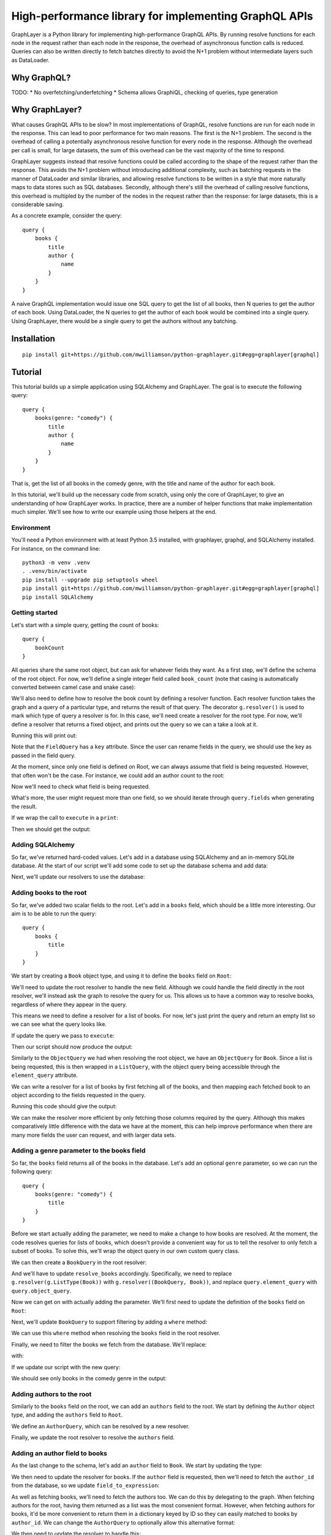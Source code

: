 High-performance library for implementing GraphQL APIs
======================================================

GraphLayer is a Python library for implementing high-performance GraphQL APIs.
By running resolve functions for each node in the request rather than each node in the response,
the overhead of asynchronous function calls is reduced.
Queries can also be written directly to fetch batches directly to avoid the N+1 problem
without intermediate layers such as DataLoader.

Why GraphQL?
------------

TODO:
* No overfetching/underfetching
* Schema allows GraphiQL, checking of queries, type generation

Why GraphLayer?
---------------

What causes GraphQL APIs to be slow?
In most implementations of GraphQL,
resolve functions are run for each node in the response.
This can lead to poor performance for two main reasons.
The first is the N+1 problem.
The second is the overhead of calling a potentially asynchronous resolve function for every node in the response.
Although the overhead per call is small,
for large datasets, the sum of this overhead can be the vast majority of the time to respond.

GraphLayer suggests instead that resolve functions could be called according to the shape of the request rather than the response.
This avoids the N+1 problem without introducing additional complexity,
such as batching requests in the manner of DataLoader and similar libraries,
and allowing resolve functions to be written in a style that more naturally maps to data stores such as SQL databases.
Secondly, although there's still the overhead of calling resolve functions,
this overhead is multipled by the number of the nodes in the request rather than the response:
for large datasets, this is a considerable saving.

As a concrete example, consider the query:

::

    query {
        books {
            title
            author {
                name
            }
        }
    }

A naive GraphQL implementation would issue one SQL query to get the list of all books,
then N queries to get the author of each book.
Using DataLoader, the N queries to get the author of each book would be combined into a single query.
Using GraphLayer, there would be a single query to get the authors without any batching.

Installation
------------

::

    pip install git+https://github.com/mwilliamson/python-graphlayer.git#egg=graphlayer[graphql]

Tutorial
--------

This tutorial builds up a simple application using SQLAlchemy and GraphLayer.
The goal is to execute the following query:

::

    query {
        books(genre: "comedy") {
            title
            author {
                name
            }
        }
    }

That is, get the list of all books in the comedy genre,
with the title and name of the author for each book.

In this tutorial, we'll build up the necessary code from scratch,
using only the core of GraphLayer, to give an understanding of how GraphLayer works.
In practice, there are a number of helper functions that make implementation much simpler.
We'll see how to write our example using those helpers at the end.

Environment
~~~~~~~~~~~

You'll need a Python environment with at least Python 3.5 installed,
with graphlayer, graphql, and SQLAlchemy installed.
For instance, on the command line:

::

    python3 -m venv .venv
    . .venv/bin/activate
    pip install --upgrade pip setuptools wheel
    pip install git+https://github.com/mwilliamson/python-graphlayer.git#egg=graphlayer[graphql]
    pip install SQLAlchemy

Getting started
~~~~~~~~~~~~~~~

Let's start with a simple query, getting the count of books:

::

    query {
        bookCount
    }

All queries share the same root object,
but can ask for whatever fields they want.
As a first step, we'll define the schema of the root object.
For now, we'll define a single integer field called ``book_count``
(note that casing is automatically converted between camel case and snake case):

.. diff-doc:: start example
    :language: python
    :render: True

    import graphlayer as g

    Root = g.ObjectType("Root", fields=(
        g.field("book_count", type=g.Int),
    ))

We'll also need to define how to resolve the book count by defining a resolver function.
Each resolver function takes the graph and a query of a particular type,
and returns the result of that query.
The decorator ``g.resolver()`` is used to mark which type of query a resolver is for.
In this case, we'll need create a resolver for the root type.
For now, we'll define a resolver that returns a fixed object,
and prints out the query so we can a take a look at it.

.. diff-doc:: replace example
    :render: True

    import graphlayer as g
    from graphlayer.graphql import execute

    Root = g.ObjectType("Root", fields=(
        g.field("book_count", type=g.Int),
    ))

    @g.resolver(Root)
    def resolve_root(graph, query):
        print("query:", query)
        return query.create_object({
            "bookCount": 3,
        })

    resolvers = (resolve_root, )
    graph_definition = g.define_graph(resolvers=resolvers)
    graph = graph_definition.create_graph({})

    execute(
        """
            query {
                bookCount
            }
        """,
        graph=graph,
        query_type=Root,
    )

Running this will print out:

.. diff-doc:: output example
    :render: True

    query: ObjectQuery(
        type=Root,
        fields=(
            FieldQuery(
                key="bookCount",
                field=Root.fields.book_count,
                type_query=scalar_query,
                args=(),
            ),
        ),
    )

Note that the ``FieldQuery`` has a ``key`` attribute.
Since the user can rename fields in the query,
we should use the key as passed in the field query.

.. diff-doc:: diff example
    :render: False

    ---
    +++
    @@ -7,9 +7,10 @@

     @g.resolver(Root)
     def resolve_root(graph, query):
    -    print("query:", query)
    +    field_query = query.fields[0]
    +
         return query.create_object({
    -        "bookCount": 3,
    +        field_query.key: 3,
         })

     resolvers = (resolve_root, )

.. diff-doc:: render example

    @g.resolver(Root)
    def resolve_root(graph, query):
        field_query = query.fields[0]

        return query.create_object({
            field_query.key: 3,
        })

At the moment,
since only one field is defined on Root,
we can always assume that field is being requested.
However, that often won't be the case.
For instance, we could add an author count to the root:

.. diff-doc:: diff example
    :render: False

    ---
    +++
    @@ -2,6 +2,7 @@
     from graphlayer.graphql import execute

     Root = g.ObjectType("Root", fields=(
    +    g.field("author_count", type=g.Int),
         g.field("book_count", type=g.Int),
     ))

.. diff-doc:: render example

    Root = g.ObjectType("Root", fields=(
        g.field("author_count", type=g.Int),
        g.field("book_count", type=g.Int),
    ))

Now we'll need to check what field is being requested.

.. diff-doc:: diff example
    :render: False

    ---
    +++
    @@ -8,10 +8,18 @@

     @g.resolver(Root)
     def resolve_root(graph, query):
    +    def resolve_field(field):
    +        if field == Root.fields.author_count:
    +            return 2
    +        elif field == Root.fields.book_count:
    +            return 3
    +        else:
    +            raise Exception("unknown field: {}".format(field))
    +
         field_query = query.fields[0]

         return query.create_object({
    -        field_query.key: 3,
    +        field_query.key: resolve_field(field_query.field),
         })

     resolvers = (resolve_root, )

.. diff-doc:: render example

    @g.resolver(Root)
    def resolve_root(graph, query):
        def resolve_field(field):
            if field == Root.fields.author_count:
                return 2
            elif field == Root.fields.book_count:
                return 3
            else:
                raise Exception("unknown field: {}".format(field))

        field_query = query.fields[0]

        return query.create_object({
            field_query.key: resolve_field(field_query.field),
        })

What's more, the user might request more than one field,
so we should iterate through ``query.fields`` when generating the result.

.. diff-doc:: diff example
    :render: False

    ---
    +++
    @@ -16,11 +16,10 @@
             else:
                 raise Exception("unknown field: {}".format(field))

    -    field_query = query.fields[0]
    -
    -    return query.create_object({
    -        field_query.key: resolve_field(field_query.field),
    -    })
    +    return query.create_object(dict(
    +        (field_query.key, resolve_field(field_query.field))
    +        for field_query in query.fields
    +    ))

     resolvers = (resolve_root, )
     graph_definition = g.define_graph(resolvers=resolvers)

.. diff-doc:: render example

    @g.resolver(Root)
    def resolve_root(graph, query):
        def resolve_field(field):
            if field == Root.fields.author_count:
                return 2
            elif field == Root.fields.book_count:
                return 3
            else:
                raise Exception("unknown field: {}".format(field))

        return query.create_object(dict(
            (field_query.key, resolve_field(field_query.field))
            for field_query in query.fields
        ))

If we wrap the call to ``execute`` in a ``print``:

.. diff-doc:: diff example
    :render: False

    ---
    +++
    @@ -25,7 +25,7 @@
     graph_definition = g.define_graph(resolvers=resolvers)
     graph = graph_definition.create_graph({})

    -execute(
    +print("result:", execute(
         """
             query {
                 bookCount
    @@ -33,4 +33,4 @@
         """,
         graph=graph,
         query_type=Root,
    -)
    +))

.. diff-doc:: render example

    print("result:", execute(
        """
            query {
                bookCount
            }
        """,
        graph=graph,
        query_type=Root,
    ))

Then we should get the output:

.. diff-doc:: output example
    :render: True

    result: {'bookCount': 3}

Adding SQLAlchemy
~~~~~~~~~~~~~~~~~

So far, we've returned hard-coded values.
Let's add in a database using SQLAlchemy and an in-memory SQLite database.
At the start of our script we'll add some code to set up the database schema and add data:

.. diff-doc:: diff example
    :render: False

    ---
    +++
    @@ -1,5 +1,36 @@
     import graphlayer as g
     from graphlayer.graphql import execute
    +import sqlalchemy.ext.declarative
    +import sqlalchemy.orm
    +
    +Base = sqlalchemy.ext.declarative.declarative_base()
    +
    +class AuthorRecord(Base):
    +    __tablename__ = "author"
    +
    +    id = sqlalchemy.Column(sqlalchemy.Integer, primary_key=True)
    +    name = sqlalchemy.Column(sqlalchemy.Unicode, nullable=False)
    +
    +class BookRecord(Base):
    +    __tablename__ = "book"
    +
    +    id = sqlalchemy.Column(sqlalchemy.Integer, primary_key=True)
    +    title = sqlalchemy.Column(sqlalchemy.Unicode, nullable=False)
    +    genre = sqlalchemy.Column(sqlalchemy.Unicode, nullable=False)
    +    author_id = sqlalchemy.Column(sqlalchemy.Integer, sqlalchemy.ForeignKey(AuthorRecord.id), nullable=False)
    +
    +engine = sqlalchemy.create_engine("sqlite:///:memory:")
    +Base.metadata.create_all(engine)
    +
    +session = sqlalchemy.orm.Session(engine)
    +author_wodehouse = AuthorRecord(name="PG Wodehouse")
    +author_bernières = AuthorRecord(name="Louis de Bernières")
    +session.add_all((author_wodehouse, author_bernières))
    +session.flush()
    +session.add(BookRecord(title="Leave It to Psmith", genre="comedy", author_id=author_wodehouse.id))
    +session.add(BookRecord(title="Right Ho, Jeeves", genre="comedy", author_id=author_wodehouse.id))
    +session.add(BookRecord(title="Captain Corelli's Mandolin", genre="historical_fiction", author_id=author_bernières.id))
    +session.flush()

     Root = g.ObjectType("Root", fields=(
         g.field("author_count", type=g.Int),

.. diff-doc:: render example

    import sqlalchemy.ext.declarative
    import sqlalchemy.orm

    Base = sqlalchemy.ext.declarative.declarative_base()

    class AuthorRecord(Base):
        __tablename__ = "author"

        id = sqlalchemy.Column(sqlalchemy.Integer, primary_key=True)
        name = sqlalchemy.Column(sqlalchemy.Unicode, nullable=False)

    class BookRecord(Base):
        __tablename__ = "book"

        id = sqlalchemy.Column(sqlalchemy.Integer, primary_key=True)
        title = sqlalchemy.Column(sqlalchemy.Unicode, nullable=False)
        genre = sqlalchemy.Column(sqlalchemy.Unicode, nullable=False)
        author_id = sqlalchemy.Column(sqlalchemy.Integer, sqlalchemy.ForeignKey(AuthorRecord.id), nullable=False)

    engine = sqlalchemy.create_engine("sqlite:///:memory:")
    Base.metadata.create_all(engine)

    session = sqlalchemy.orm.Session(engine)
    author_wodehouse = AuthorRecord(name="PG Wodehouse")
    author_bernières = AuthorRecord(name="Louis de Bernières")
    session.add_all((author_wodehouse, author_bernières))
    session.flush()
    session.add(BookRecord(title="Leave It to Psmith", genre="comedy", author_id=author_wodehouse.id))
    session.add(BookRecord(title="Right Ho, Jeeves", genre="comedy", author_id=author_wodehouse.id))
    session.add(BookRecord(title="Captain Corelli's Mandolin", genre="historical_fiction", author_id=author_bernières.id))
    session.flush()

Next, we'll update our resolvers to use the database:

.. diff-doc:: diff example
    :render: False

    ---
    +++
    @@ -41,9 +41,9 @@
     def resolve_root(graph, query):
         def resolve_field(field):
             if field == Root.fields.author_count:
    -            return 2
    +            return session.query(AuthorRecord).count()
             elif field == Root.fields.book_count:
    -            return 3
    +            return session.query(BookRecord).count()
             else:
                 raise Exception("unknown field: {}".format(field))

.. diff-doc:: render example

    @g.resolver(Root)
    def resolve_root(graph, query):
        def resolve_field(field):
            if field == Root.fields.author_count:
                return session.query(AuthorRecord).count()
            elif field == Root.fields.book_count:
                return session.query(BookRecord).count()
            else:
                raise Exception("unknown field: {}".format(field))

        return query.create_object(dict(
            (field_query.key, resolve_field(field_query.field))
            for field_query in query.fields
        ))

Adding books to the root
~~~~~~~~~~~~~~~~~~~~~~~~

So far, we've added two scalar fields to the root.
Let's add in a ``books`` field, which should be a little more interesting.
Our aim is to be able to run the query:

::

    query {
        books {
            title
        }
    }

We start by creating a ``Book`` object type,
and using it to define the ``books`` field on ``Root``:

.. diff-doc:: diff example
    :render: False

    ---
    +++
    @@ -32,9 +32,15 @@
     session.add(BookRecord(title="Captain Corelli's Mandolin", genre="historical_fiction", author_id=author_bernières.id))
     session.flush()

    +Book = g.ObjectType("Book", fields=(
    +    g.field("title", type=g.String),
    +    g.field("genre", type=g.String),
    +))
    +
     Root = g.ObjectType("Root", fields=(
         g.field("author_count", type=g.Int),
         g.field("book_count", type=g.Int),
    +    g.field("books", type=g.ListType(Book)),
     ))

     @g.resolver(Root)

.. diff-doc:: render example

    Book = g.ObjectType("Book", fields=(
        g.field("title", type=g.String),
        g.field("genre", type=g.String),
    ))

    Root = g.ObjectType("Root", fields=(
        g.field("author_count", type=g.Int),
        g.field("book_count", type=g.Int),
        g.field("books", type=g.ListType(Book)),
    ))

We'll need to update the root resolver to handle the new field.
Although we could handle the field directly in the root resolver,
we'll instead ask the graph to resolve the query for us.
This allows us to have a common way to resolve books,
regardless of where they appear in the query.

.. diff-doc:: diff example
    :render: False

    ---
    +++
    @@ -45,16 +45,18 @@

     @g.resolver(Root)
     def resolve_root(graph, query):
    -    def resolve_field(field):
    -        if field == Root.fields.author_count:
    +    def resolve_field(field_query):
    +        if field_query.field == Root.fields.author_count:
                 return session.query(AuthorRecord).count()
    -        elif field == Root.fields.book_count:
    +        elif field_query.field == Root.fields.book_count:
                 return session.query(BookRecord).count()
    +        elif field_query.field == Root.fields.books:
    +            return graph.resolve(field_query.type_query)
             else:
    -            raise Exception("unknown field: {}".format(field))
    +            raise Exception("unknown field: {}".format(field_query.field))

         return query.create_object(dict(
    -        (field_query.key, resolve_field(field_query.field))
    +        (field_query.key, resolve_field(field_query))
             for field_query in query.fields
         ))


.. diff-doc:: render example

    @g.resolver(Root)
    def resolve_root(graph, query):
        def resolve_field(field_query):
            if field_query.field == Root.fields.author_count:
                return session.query(AuthorRecord).count()
            elif field_query.field == Root.fields.book_count:
                return session.query(BookRecord).count()
            elif field_query.field == Root.fields.books:
                return graph.resolve(field_query.type_query)
            else:
                raise Exception("unknown field: {}".format(field_query.field))

        return query.create_object(dict(
            (field_query.key, resolve_field(field_query))
            for field_query in query.fields
        ))

This means we need to define a resolver for a list of books.
For now, let's just print the query and return an empty list so we can see what the query looks like.

.. diff-doc:: diff example
    :render: False

    ---
    +++
    @@ -60,7 +60,12 @@
             for field_query in query.fields
         ))

    -resolvers = (resolve_root, )
    +@g.resolver(g.ListType(Book))
    +def resolve_books(graph, query):
    +    print("books query:", query)
    +    return []
    +
    +resolvers = (resolve_root, resolve_books)
     graph_definition = g.define_graph(resolvers=resolvers)
     graph = graph_definition.create_graph({})


.. diff-doc:: render example

    @g.resolver(g.ListType(Book))
    def resolve_books(graph, query):
        print("books query:", query)
        return []

    resolvers = (resolve_root, resolve_books)

If update the query we pass to ``execute``:

.. diff-doc:: diff example
    :render: False

    ---
    +++
    @@ -72,7 +72,9 @@
     print("result:", execute(
         """
             query {
    -            bookCount
    +            books {
    +                title
    +            }
             }
         """,
         graph=graph,

.. diff-doc:: render example

    print("result:", execute(
        """
            query {
                books {
                    title
                }
            }
        """,
        graph=graph,
        query_type=Root,
    ))

Then our script should now produce the output:

.. diff-doc:: output example
    :render: True

    books query: ListQuery(
        type=List(Book),
        element_query=ObjectQuery(
            type=Book,
            fields=(
                FieldQuery(
                    key="title",
                    field=Book.fields.title,
                    type_query=scalar_query,
                    args=(),
                ),
            ),
        ),
    )
    result: {'books': []}

Similarly to the ``ObjectQuery`` we had when resolving the root object,
we have an ``ObjectQuery`` for ``Book``.
Since a list is being requested, this is then wrapped in a ``ListQuery``,
with the object query being accessible through the ``element_query`` attribute.

We can write a resolver for a list of books by first fetching all of the books,
and then mapping each fetched book to an object according to the fields requested in the query.

.. diff-doc:: diff example
    :render: False

    ---
    +++
    @@ -62,8 +62,23 @@

     @g.resolver(g.ListType(Book))
     def resolve_books(graph, query):
    -    print("books query:", query)
    -    return []
    +    books = session.query(BookRecord.title, BookRecord.genre).all()
    +
    +    def resolve_field(book, field):
    +        if field == Book.fields.title:
    +            return book.title
    +        elif field == Book.fields.genre:
    +            return book.genre
    +        else:
    +            raise Exception("unknown field: {}".format(field))
    +
    +    return [
    +        query.element_query.create_object(dict(
    +            (field_query.key, resolve_field(book, field_query.field))
    +            for field_query in query.element_query.fields
    +        ))
    +        for book in books
    +    ]

     resolvers = (resolve_root, resolve_books)
     graph_definition = g.define_graph(resolvers=resolvers)

.. diff-doc:: render example

    @g.resolver(g.ListType(Book))
    def resolve_books(graph, query):
        books = session.query(BookRecord.title, BookRecord.genre).all()

        def resolve_field(book, field):
            if field == Book.fields.title:
                return book.title
            elif field == Book.fields.genre:
                return book.genre
            else:
                raise Exception("unknown field: {}".format(field))

        return [
            query.element_query.create_object(dict(
                (field_query.key, resolve_field(book, field_query.field))
                for field_query in query.element_query.fields
            ))
            for book in books
        ]

Running this code should give the output:

.. diff-doc:: output example
    :render: True

    result: {'books': [{'title': 'Leave It to Psmith'}, {'title': 'Right Ho, Jeeves'}, {'title': "Captain Corelli's Mandolin"}]}

We can make the resolver more efficient by only fetching those columns required by the query.
Although this makes comparatively little difference with the data we have at the moment,
this can help improve performance when there are many more fields the user can request,
and with larger data sets.

.. diff-doc:: diff example
    :render: False

    ---
    +++
    @@ -62,7 +62,17 @@

     @g.resolver(g.ListType(Book))
     def resolve_books(graph, query):
    -    books = session.query(BookRecord.title, BookRecord.genre).all()
    +    field_to_expression = {
    +        Book.fields.title: BookRecord.title,
    +        Book.fields.genre: BookRecord.genre,
    +    }
    +
    +    expressions = frozenset(
    +        field_to_expression[field_query.field]
    +        for field_query in query.element_query.fields
    +    )
    +
    +    books = session.query(*expressions).all()

         def resolve_field(book, field):
             if field == Book.fields.title:

.. diff-doc:: render example

    @g.resolver(g.ListType(Book))
    def resolve_books(graph, query):
        field_to_expression = {
            Book.fields.title: BookRecord.title,
            Book.fields.genre: BookRecord.genre,
        }

        expressions = frozenset(
            field_to_expression[field_query.field]
            for field_query in query.element_query.fields
        )

        books = session.query(*expressions).all()

        def resolve_field(book, field):
            if field == Book.fields.title:
                return book.title
            elif field == Book.fields.genre:
                return book.genre
            else:
                raise Exception("unknown field: {}".format(field))

        return [
            query.element_query.create_object(dict(
                (field_query.key, resolve_field(book, field_query.field))
                for field_query in query.element_query.fields
            ))
            for book in books
        ]

Adding a genre parameter to the books field
~~~~~~~~~~~~~~~~~~~~~~~~~~~~~~~~~~~~~~~~~~~

So far, the ``books`` field returns all of the books in the database.
Let's add an optional ``genre`` parameter, so we can run the following query:

::

    query {
        books(genre: "comedy") {
            title
        }
    }

Before we start actually adding the parameter,
we need to make a change to how books are resolved.
At the moment, the code resolves queries for lists of books,
which doesn't provide a convenient way for us to tell the resolver to only fetch a subset of books.
To solve this, we'll wrap the object query in our own custom query class.

.. diff-doc:: diff example
    :render: False

    ---
    +++
    @@ -60,6 +60,11 @@
             for field_query in query.fields
         ))

    +class BookQuery(object):
    +    def __init__(self, object_query):
    +        self.type = (BookQuery, object_query.type)
    +        self.object_query = object_query
    +
     @g.resolver(g.ListType(Book))
     def resolve_books(graph, query):
         field_to_expression = {

.. diff-doc:: render example

    class BookQuery(object):
        def __init__(self, object_query):
            self.type = (BookQuery, object_query.type)
            self.object_query = object_query

We can then create a ``BookQuery`` in the root resolver:

.. diff-doc:: diff example
    :render: False

    ---
    +++
    @@ -51,7 +51,7 @@
             elif field_query.field == Root.fields.book_count:
                 return session.query(BookRecord).count()
             elif field_query.field == Root.fields.books:
    -            return graph.resolve(field_query.type_query)
    +            return graph.resolve(BookQuery(field_query.type_query.element_query))
             else:
                 raise Exception("unknown field: {}".format(field_query.field))


.. diff-doc:: render example

    elif field_query.field == Root.fields.books:
        return graph.resolve(BookQuery(field_query.type_query.element_query))

And we'll have to update ``resolve_books`` accordingly.
Specifically, we need to replace ``g.resolver(g.ListType(Book))`` with ``g.resolver((BookQuery, Book))``,
and replace ``query.element_query`` with ``query.object_query``.

.. diff-doc:: diff example
    :render: False

    ---
    +++
    @@ -65,7 +65,7 @@
             self.type = (BookQuery, object_query.type)
             self.object_query = object_query

    -@g.resolver(g.ListType(Book))
    +@g.resolver((BookQuery, Book))
     def resolve_books(graph, query):
         field_to_expression = {
             Book.fields.title: BookRecord.title,
    @@ -74,7 +74,7 @@

         expressions = frozenset(
             field_to_expression[field_query.field]
    -        for field_query in query.element_query.fields
    +        for field_query in query.object_query.fields
         )

         books = session.query(*expressions).all()
    @@ -88,9 +88,9 @@
                 raise Exception("unknown field: {}".format(field))

         return [
    -        query.element_query.create_object(dict(
    +        query.object_query.create_object(dict(
                 (field_query.key, resolve_field(book, field_query.field))
    -            for field_query in query.element_query.fields
    +            for field_query in query.object_query.fields
             ))
             for book in books
         ]

.. diff-doc:: render example

    @g.resolver((BookQuery, Book))
    def resolve_books(graph, query):
        field_to_expression = {
            Book.fields.title: BookRecord.title,
            Book.fields.genre: BookRecord.genre,
        }

        expressions = frozenset(
            field_to_expression[field_query.field]
            for field_query in query.object_query.fields
        )

        books = session.query(*expressions).all()

        def resolve_field(book, field):
            if field == Book.fields.title:
                return book.title
            elif field == Book.fields.genre:
                return book.genre
            else:
                raise Exception("unknown field: {}".format(field))

        return [
            query.object_query.create_object(dict(
                (field_query.key, resolve_field(book, field_query.field))
                for field_query in query.object_query.fields
            ))
            for book in books
        ]

Now we can get on with actually adding the parameter.
We'll first need to update the definition of the ``books`` field on ``Root``:

.. diff-doc:: diff example
    :render: False

    ---
    +++
    @@ -40,7 +40,9 @@
     Root = g.ObjectType("Root", fields=(
         g.field("author_count", type=g.Int),
         g.field("book_count", type=g.Int),
    -    g.field("books", type=g.ListType(Book)),
    +    g.field("books", type=g.ListType(Book), params=(
    +        g.param("genre", type=g.String, default=None),
    +    )),
     ))

     @g.resolver(Root)

.. diff-doc:: render example

    Root = g.ObjectType("Root", fields=(
        g.field("author_count", type=g.Int),
        g.field("book_count", type=g.Int),
        g.field("books", type=g.ListType(Book), params=(
            g.param("genre", type=g.String, default=None),
        )),
    ))

Next, we'll update ``BookQuery`` to support filtering by adding a ``where`` method:

.. diff-doc:: diff example
    :render: False

    ---
    +++
    @@ -63,9 +63,13 @@
         ))

     class BookQuery(object):
    -    def __init__(self, object_query):
    +    def __init__(self, object_query, genre=None):
             self.type = (BookQuery, object_query.type)
             self.object_query = object_query
    +        self.genre = genre
    +
    +    def where(self, *, genre):
    +        return BookQuery(self.object_query, genre=genre)

     @g.resolver((BookQuery, Book))
     def resolve_books(graph, query):

.. diff-doc:: render example

    class BookQuery(object):
        def __init__(self, object_query, genre=None):
            self.type = (BookQuery, object_query.type)
            self.object_query = object_query
            self.genre = genre

        def where(self, *, genre):
            return BookQuery(self.object_query, genre=genre)

We can use this ``where`` method when resolving the ``books`` field in the root resolver.

.. diff-doc:: diff example
    :render: False

    ---
    +++
    @@ -53,7 +53,12 @@
             elif field_query.field == Root.fields.book_count:
                 return session.query(BookRecord).count()
             elif field_query.field == Root.fields.books:
    -            return graph.resolve(BookQuery(field_query.type_query.element_query))
    +            book_query = BookQuery(field_query.type_query.element_query)
    +
    +            if field_query.args.genre is not None:
    +                book_query = book_query.where(genre=field_query.args.genre)
    +
    +            return graph.resolve(book_query)
             else:
                 raise Exception("unknown field: {}".format(field_query.field))


.. diff-doc:: render example

    elif field_query.field == Root.fields.books:
        book_query = BookQuery(field_query.type_query.element_query)

        if field_query.args.genre is not None:
            book_query = book_query.where(genre=field_query.args.genre)

        return graph.resolve(book_query)

Finally, we need to filter the books we fetch from the database.
We'll replace:

.. diff-doc:: render example

    books = session.query(*expressions).all()

with:

.. diff-doc:: diff example
    :render: False

    ---
    +++
    @@ -88,7 +88,12 @@
             for field_query in query.object_query.fields
         )

    -    books = session.query(*expressions).all()
    +    sqlalchemy_query = session.query(*expressions)
    +
    +    if query.genre is not None:
    +        sqlalchemy_query = sqlalchemy_query.filter(BookRecord.genre == query.genre)
    +
    +    books = sqlalchemy_query.all()

         def resolve_field(book, field):
             if field == Book.fields.title:

.. diff-doc:: render example

    sqlalchemy_query = session.query(*expressions)

    if query.genre is not None:
        sqlalchemy_query = sqlalchemy_query.filter(BookRecord.genre == query.genre)

    books = sqlalchemy_query.all()

If we update our script with the new query:

.. diff-doc:: diff example
    :render: False

    ---
    +++
    @@ -118,7 +118,7 @@
     print("result:", execute(
         """
             query {
    -            books {
    +            books(genre: "comedy") {
                     title
                 }
             }

.. diff-doc:: render example

    print("result:", execute(
        """
            query {
                books(genre: "comedy") {
                    title
                }
            }
        """,
        graph=graph,
        query_type=Root,
    ))

We should see only books in the comedy genre in the output:

.. diff-doc:: output example
    :render: True

    result: {'books': [{'title': 'Leave It to Psmith'}, {'title': 'Right Ho, Jeeves'}]}

Adding authors to the root
~~~~~~~~~~~~~~~~~~~~~~~~~~

Similarly to the ``books`` field on the root,
we can add an ``authors`` field to the root.
We start by defining the ``Author`` object type,
and adding the ``authors`` field to ``Root``.

.. diff-doc:: diff example
    :render: False

    ---
    +++
    @@ -32,6 +32,10 @@
     session.add(BookRecord(title="Captain Corelli's Mandolin", genre="historical_fiction", author_id=author_bernières.id))
     session.flush()

    +Author = g.ObjectType("Author", fields=(
    +    g.field("name", type=g.String),
    +))
    +
     Book = g.ObjectType("Book", fields=(
         g.field("title", type=g.String),
         g.field("genre", type=g.String),
    @@ -39,6 +43,8 @@

     Root = g.ObjectType("Root", fields=(
         g.field("author_count", type=g.Int),
    +    g.field("authors", type=g.ListType(Author)),
    +
         g.field("book_count", type=g.Int),
         g.field("books", type=g.ListType(Book), params=(
             g.param("genre", type=g.String, default=None),

.. diff-doc:: render example

    Author = g.ObjectType("Author", fields=(
        g.field("name", type=g.String),
    ))

    Root = g.ObjectType("Root", fields=(
        g.field("author_count", type=g.Int),
        g.field("authors", type=g.ListType(Author)),

        g.field("book_count", type=g.Int),
        g.field("books", type=g.ListType(Book), params=(
            g.param("genre", type=g.String, default=None),
        )),
    ))

We define an ``AuthorQuery``,
which can be resolved by a new resolver.

.. diff-doc:: diff example
    :render: False

    ---
    +++
    @@ -73,6 +73,29 @@
             for field_query in query.fields
         ))

    +class AuthorQuery(object):
    +    def __init__(self, object_query):
    +        self.type = (AuthorQuery, object_query.type)
    +        self.object_query = object_query
    +
    +@g.resolver((AuthorQuery, Author))
    +def resolve_authors(graph, query):
    +    authors = session.query(AuthorRecord.name).all()
    +
    +    def resolve_field(author, field):
    +        if field == Author.fields.name:
    +            return author.name
    +        else:
    +            raise Exception("unknown field: {}".format(field))
    +
    +    return [
    +        query.object_query.create_object(dict(
    +            (field_query.key, resolve_field(author, field_query.field))
    +            for field_query in query.object_query.fields
    +        ))
    +        for author in authors
    +    ]
    +
     class BookQuery(object):
         def __init__(self, object_query, genre=None):
             self.type = (BookQuery, object_query.type)
    @@ -117,7 +140,7 @@
             for book in books
         ]

    -resolvers = (resolve_root, resolve_books)
    +resolvers = (resolve_root, resolve_authors, resolve_books)
     graph_definition = g.define_graph(resolvers=resolvers)
     graph = graph_definition.create_graph({})


.. diff-doc:: render example

    class AuthorQuery(object):
        def __init__(self, object_query):
            self.type = (AuthorQuery, object_query.type)
            self.object_query = object_query

    @g.resolver((AuthorQuery, Author))
    def resolve_authors(graph, query):
        authors = session.query(AuthorRecord.name).all()

        def resolve_field(author, field):
            if field == Author.fields.name:
                return author.name
            else:
                raise Exception("unknown field: {}".format(field))

        return [
            query.object_query.create_object(dict(
                (field_query.key, resolve_field(author, field_query.field))
                for field_query in query.object_query.fields
            ))
            for author in authors
        ]

    resolvers = (resolve_root, resolve_authors, resolve_books)

Finally, we update the root resolver to resolve the ``authors`` field.

.. diff-doc:: diff example
    :render: False

    ---
    +++
    @@ -56,6 +56,8 @@
         def resolve_field(field_query):
             if field_query.field == Root.fields.author_count:
                 return session.query(AuthorRecord).count()
    +        elif field_query.field == Root.fields.authors:
    +            return graph.resolve(AuthorQuery(field_query.type_query.element_query))
             elif field_query.field == Root.fields.book_count:
                 return session.query(BookRecord).count()
             elif field_query.field == Root.fields.books:

.. diff-doc:: render example

    @g.resolver(Root)
    def resolve_root(graph, query):
        def resolve_field(field_query):
            if field_query.field == Root.fields.author_count:
                return session.query(AuthorRecord).count()
            elif field_query.field == Root.fields.authors:
                return graph.resolve(AuthorQuery(field_query.type_query.element_query))
            elif field_query.field == Root.fields.book_count:
                return session.query(BookRecord).count()

Adding an author field to books
~~~~~~~~~~~~~~~~~~~~~~~~~~~~~~~

As the last change to the schema,
let's add an ``author`` field to ``Book``.
We start by updating the type:

.. diff-doc:: diff example
    :render: False

    ---
    +++
    @@ -39,6 +39,7 @@
     Book = g.ObjectType("Book", fields=(
         g.field("title", type=g.String),
         g.field("genre", type=g.String),
    +    g.field("author", type=Author),
     ))

     Root = g.ObjectType("Root", fields=(

.. diff-doc:: render example

    Book = g.ObjectType("Book", fields=(
        g.field("title", type=g.String),
        g.field("genre", type=g.String),
        g.field("author", type=Author),
    ))

We then need to update the resolver for books.
If the ``author`` field is requested,
then we'll need to fetch the ``author_id`` from the database,
so we update ``field_to_expression``:

.. diff-doc:: diff example
    :render: False

    ---
    +++
    @@ -113,6 +113,7 @@
         field_to_expression = {
             Book.fields.title: BookRecord.title,
             Book.fields.genre: BookRecord.genre,
    +        Book.fields.author: BookRecord.author_id,
         }

         expressions = frozenset(

.. diff-doc:: render example

    field_to_expression = {
        Book.fields.title: BookRecord.title,
        Book.fields.genre: BookRecord.genre,
        Book.fields.author: BookRecord.author_id,
    }

As well as fetching books,
we'll need to fetch the authors too.
We can do this by delegating to the graph.
When fetching authors for the root, having them returned as a list was the most convenient format.
However, when fetching authors for books,
it'd be more convenient to return them in a dictionary keyed by ID so they can easily matched to books by ``author_id``.
We can change the ``AuthorQuery`` to optionally allow this alternative format:

.. diff-doc:: diff example
    :render: False

    ---
    +++
    @@ -77,9 +77,13 @@
         ))

     class AuthorQuery(object):
    -    def __init__(self, object_query):
    +    def __init__(self, object_query, is_keyed_by_id=False):
             self.type = (AuthorQuery, object_query.type)
             self.object_query = object_query
    +        self.is_keyed_by_id = is_keyed_by_id
    +
    +    def key_by_id(self):
    +        return AuthorQuery(self.object_query, is_keyed_by_id=True)

     @g.resolver((AuthorQuery, Author))
     def resolve_authors(graph, query):

.. diff-doc:: render example

    class AuthorQuery(object):
        def __init__(self, object_query, is_keyed_by_id=False):
            self.type = (AuthorQuery, object_query.type)
            self.object_query = object_query
            self.is_keyed_by_id = is_keyed_by_id

        def key_by_id(self):
            return AuthorQuery(self.object_query, is_keyed_by_id=True)

We then need to update the resolver to handle this:

.. diff-doc:: diff example
    :render: False

    ---
    +++
    @@ -87,7 +87,12 @@

     @g.resolver((AuthorQuery, Author))
     def resolve_authors(graph, query):
    -    authors = session.query(AuthorRecord.name).all()
    +    sqlalchemy_query = session.query(AuthorRecord.name)
    +
    +    if query.is_keyed_by_id:
    +        sqlalchemy_query = sqlalchemy_query.add_columns(AuthorRecord.id)
    +
    +    authors = sqlalchemy_query.all()

         def resolve_field(author, field):
             if field == Author.fields.name:
    @@ -95,13 +100,22 @@
             else:
                 raise Exception("unknown field: {}".format(field))

    -    return [
    -        query.object_query.create_object(dict(
    +    def to_object(author):
    +        return query.object_query.create_object(dict(
                 (field_query.key, resolve_field(author, field_query.field))
                 for field_query in query.object_query.fields
             ))
    -        for author in authors
    -    ]
    +
    +    if query.is_keyed_by_id:
    +        return dict(
    +            (author.id, to_object(author))
    +            for author in authors
    +        )
    +    else:
    +        return [
    +            to_object(author)
    +            for author in authors
    +        ]

     class BookQuery(object):
         def __init__(self, object_query, genre=None):

.. diff-doc:: render example

    @g.resolver((AuthorQuery, Author))
    def resolve_authors(graph, query):
        sqlalchemy_query = session.query(AuthorRecord.name)

        if query.is_keyed_by_id:
            sqlalchemy_query = sqlalchemy_query.add_columns(AuthorRecord.id)

        authors = sqlalchemy_query.all()

        def resolve_field(author, field):
            if field == Author.fields.name:
                return author.name
            else:
                raise Exception("unknown field: {}".format(field))

        def to_object(author):
            return query.object_query.create_object(dict(
                (field_query.key, resolve_field(author, field_query.field))
                for field_query in query.object_query.fields
            ))

        if query.is_keyed_by_id:
            return dict(
                (author.id, to_object(author))
                for author in authors
            )
        else:
            return [
                to_object(author)
                for author in authors
            ]

Now we can update the books resolver to fetch the authors using the graph:

.. diff-doc:: diff example
    :render: False

    ---
    +++
    @@ -146,6 +146,12 @@

         books = sqlalchemy_query.all()

    +    authors = dict(
    +        (field_query.key, graph.resolve(AuthorQuery(field_query.type_query).key_by_id()))
    +        for field_query in query.object_query.fields
    +        if field_query.field == Book.fields.author
    +    )
    +
         def resolve_field(book, field):
             if field == Book.fields.title:
                 return book.title

.. diff-doc:: render example

    books = sqlalchemy_query.all()

    authors = dict(
        (field_query.key, graph.resolve(AuthorQuery(field_query.type_query).key_by_id()))
        for field_query in query.object_query.fields
        if field_query.field == Book.fields.author
    )

This creates a dictionary mapping from each field query to the authors fetched for that field query.
We can this use this dictionary when resolving each field:

.. diff-doc:: diff example
    :render: False

    ---
    +++
    @@ -152,17 +152,19 @@
             if field_query.field == Book.fields.author
         )

    -    def resolve_field(book, field):
    -        if field == Book.fields.title:
    +    def resolve_field(book, field_query):
    +        if field_query.field == Book.fields.title:
                 return book.title
    -        elif field == Book.fields.genre:
    +        elif field_query.field == Book.fields.genre:
                 return book.genre
    +        elif field_query.field == Book.fields.author:
    +            return authors[field_query.key][book.author_id]
             else:
    -            raise Exception("unknown field: {}".format(field))
    +            raise Exception("unknown field: {}".format(field_query.field))

         return [
             query.object_query.create_object(dict(
    -            (field_query.key, resolve_field(book, field_query.field))
    +            (field_query.key, resolve_field(book, field_query))
                 for field_query in query.object_query.fields
             ))
             for book in books

.. diff-doc:: render example

    def resolve_field(book, field_query):
        if field_query.field == Book.fields.title:
            return book.title
        elif field_query.field == Book.fields.genre:
            return book.genre
        elif field_query.field == Book.fields.author:
            return authors[field_query.key][book.author_id]
        else:
            raise Exception("unknown field: {}".format(field_query.field))

    return [
        query.object_query.create_object(dict(
            (field_query.key, resolve_field(book, field_query))
            for field_query in query.object_query.fields
        ))
        for book in books
    ]

Now if we update our executed query:

.. diff-doc:: diff example
    :render: False

    ---
    +++
    @@ -179,6 +179,9 @@
             query {
                 books(genre: "comedy") {
                     title
    +                author {
    +                    name
    +                }
                 }
             }
         """,

.. diff-doc:: render example

    print("result:", execute(
        """
            query {
                books(genre: "comedy") {
                    title
                    author {
                        name
                    }
                }
            }
        """,
        graph=graph,
        query_type=Root,
    ))

We should see:

.. diff-doc:: output example
    :render: True

    result: {'books': [{'title': 'Leave It to Psmith', 'author': {'name': 'PG Wodehouse'}}, {'title': 'Right Ho, Jeeves', 'author': {'name': 'PG Wodehouse'}}]}

One inefficiency in the current implementation is that we fetch all authors,
regardless of whether they're the author of a book that we've fetched.
We can fix this by filtering the author query by IDs,
similarly to how we filtered the book query by genre.
We update ``AuthorQuery`` to add in an ``ids`` attribute:

.. diff-doc:: diff example
    :render: False

    ---
    +++
    @@ -77,13 +77,17 @@
         ))

     class AuthorQuery(object):
    -    def __init__(self, object_query, is_keyed_by_id=False):
    +    def __init__(self, object_query, ids=None, is_keyed_by_id=False):
             self.type = (AuthorQuery, object_query.type)
             self.object_query = object_query
    +        self.ids = ids
             self.is_keyed_by_id = is_keyed_by_id

         def key_by_id(self):
    -        return AuthorQuery(self.object_query, is_keyed_by_id=True)
    +        return AuthorQuery(self.object_query, ids=self.ids, is_keyed_by_id=True)
    +
    +    def where(self, *, ids):
    +        return AuthorQuery(self.object_query, ids=ids, is_keyed_by_id=self.is_keyed_by_id)

     @g.resolver((AuthorQuery, Author))
     def resolve_authors(graph, query):

.. diff-doc:: render example

    class AuthorQuery(object):
        def __init__(self, object_query, ids=None, is_keyed_by_id=False):
            self.type = (AuthorQuery, object_query.type)
            self.object_query = object_query
            self.ids = ids
            self.is_keyed_by_id = is_keyed_by_id

        def key_by_id(self):
            return AuthorQuery(self.object_query, ids=self.ids, is_keyed_by_id=True)

        def where(self, *, ids):
            return AuthorQuery(self.object_query, ids=ids, is_keyed_by_id=self.is_keyed_by_id)

We use that ``ids`` attribute in the author resolver:

.. diff-doc:: diff example
    :render: False

    ---
    +++
    @@ -92,6 +92,9 @@
     @g.resolver((AuthorQuery, Author))
     def resolve_authors(graph, query):
         sqlalchemy_query = session.query(AuthorRecord.name)
    +
    +    if query.ids is not None:
    +        sqlalchemy_query = sqlalchemy_query.filter(AuthorRecord.id.in_(query.ids))

         if query.is_keyed_by_id:
             sqlalchemy_query = sqlalchemy_query.add_columns(AuthorRecord.id)

.. diff-doc:: render example

    sqlalchemy_query = session.query(AuthorRecord.name)

    if query.ids is not None:
        sqlalchemy_query = sqlalchemy_query.filter(AuthorRecord.id.in_(query.ids))

    if query.is_keyed_by_id:
        sqlalchemy_query = sqlalchemy_query.add_columns(AuthorRecord.id)

    authors = sqlalchemy_query.all()

And we set the IDs in the book resolver:

.. diff-doc:: diff example
    :render: False

    ---
    +++
    @@ -153,8 +153,20 @@

         books = sqlalchemy_query.all()

    +    def get_author_ids():
    +        return frozenset(
    +            book.author_id
    +            for book in books
    +        )
    +
    +    def get_authors_for_field_query(field_query):
    +        author_query = AuthorQuery(field_query.type_query) \
    +            .where(ids=get_author_ids()) \
    +            .key_by_id()
    +        return graph.resolve(author_query)
    +
         authors = dict(
    -        (field_query.key, graph.resolve(AuthorQuery(field_query.type_query).key_by_id()))
    +        (field_query.key, get_authors_for_field_query(field_query))
             for field_query in query.object_query.fields
             if field_query.field == Book.fields.author
         )

.. diff-doc:: render example

    books = sqlalchemy_query.all()

    def get_author_ids():
        return frozenset(
            book.author_id
            for book in books
        )

    def get_authors_for_field_query(field_query):
        author_query = AuthorQuery(field_query.type_query) \
            .where(ids=get_author_ids()) \
            .key_by_id()
        return graph.resolve(author_query)

    authors = dict(
        (field_query.key, get_authors_for_field_query(field_query))
        for field_query in query.object_query.fields
        if field_query.field == Book.fields.author
    )

Dependency injection
~~~~~~~~~~~~~~~~~~~~

In our example so far,
we've treated the SQLAlchemy session as a global variable.
In practice, it's sometimes useful to pass the session (and other dependencies) around explicitly.
Dependencies for resolvers are marked using the decorator ``g.dependencies``,
which allow dependencies to be passed as keyword arguments to resolvers.
For instance, to add a dependency on a SQLAlchemy session to ``resolve_root``:

.. diff-doc:: diff example
    :render: False

    ---
    +++
    @@ -53,7 +53,8 @@
     ))

     @g.resolver(Root)
    -def resolve_root(graph, query):
    +@g.dependencies(session=sqlalchemy.orm.Session)
    +def resolve_root(graph, query, *, session):
         def resolve_field(field_query):
             if field_query.field == Root.fields.author_count:
                 return session.query(AuthorRecord).count()

.. diff-doc:: render example

    @g.resolver(Root)
    @g.dependencies(session=sqlalchemy.orm.Session)
    def resolve_root(graph, query, *, session):

A dependency can be identified by any value.
In this case, we identify the session dependency by its class, ``sqlalchemy.orm.Session``.
When creating the graph,
we need to pass in dependencies:

.. diff-doc:: diff example
    :render: False

    ---
    +++
    @@ -192,7 +192,9 @@

     resolvers = (resolve_root, resolve_authors, resolve_books)
     graph_definition = g.define_graph(resolvers=resolvers)
    -graph = graph_definition.create_graph({})
    +graph = graph_definition.create_graph({
    +    sqlalchemy.orm.Session: session,
    +})

     print("result:", execute(
         """

.. diff-doc:: render example

    graph = graph_definition.create_graph({
        sqlalchemy.orm.Session: session,
    })

.. diff-doc:: output example
    :render: False

    result: {'books': [{'title': 'Leave It to Psmith', 'author': {'name': 'PG Wodehouse'}}, {'title': 'Right Ho, Jeeves', 'author': {'name': 'PG Wodehouse'}}]}

Extracting duplication
~~~~~~~~~~~~~~~~~~~~~~

When implementing resolvers, there are common patterns that tend to occur.
By extracting these common patterns into functions that build resolvers,
we can reduce duplication and simplify the definition of resolvers.
For instance, our root resolver can be rewritten as:

.. diff-doc:: diff example
    :render: False

    ---
    +++
    @@ -52,30 +52,30 @@
         )),
     ))

    -@g.resolver(Root)
    +resolve_root = g.root_object_resolver(Root)
    +
    +@resolve_root.field(Root.fields.author_count)
     @g.dependencies(session=sqlalchemy.orm.Session)
    -def resolve_root(graph, query, *, session):
    -    def resolve_field(field_query):
    -        if field_query.field == Root.fields.author_count:
    -            return session.query(AuthorRecord).count()
    -        elif field_query.field == Root.fields.authors:
    -            return graph.resolve(AuthorQuery(field_query.type_query.element_query))
    -        elif field_query.field == Root.fields.book_count:
    -            return session.query(BookRecord).count()
    -        elif field_query.field == Root.fields.books:
    -            book_query = BookQuery(field_query.type_query.element_query)
    -
    -            if field_query.args.genre is not None:
    -                book_query = book_query.where(genre=field_query.args.genre)
    -
    -            return graph.resolve(book_query)
    -        else:
    -            raise Exception("unknown field: {}".format(field_query.field))
    -
    -    return query.create_object(dict(
    -        (field_query.key, resolve_field(field_query))
    -        for field_query in query.fields
    -    ))
    +def root_resolve_author_count(graph, query, args, *, session):
    +    return session.query(AuthorRecord).count()
    +
    +@resolve_root.field(Root.fields.authors)
    +def root_resolve_authors(graph, query, args):
    +    return graph.resolve(AuthorQuery(query.element_query))
    +
    +@resolve_root.field(Root.fields.book_count)
    +@g.dependencies(session=sqlalchemy.orm.Session)
    +def root_resolve_book_count(graph, query, args, *, session):
    +    return session.query(BookRecord).count()
    +
    +@resolve_root.field(Root.fields.books)
    +def root_resolve_books(graph, query, args):
    +    book_query = BookQuery(query.element_query)
    +
    +    if args.genre is not None:
    +        book_query = book_query.where(genre=args.genre)
    +
    +    return graph.resolve(book_query)

     class AuthorQuery(object):
         def __init__(self, object_query, ids=None, is_keyed_by_id=False):

.. diff-doc:: render example

    resolve_root = g.root_object_resolver(Root)

    @resolve_root.field(Root.fields.author_count)
    @g.dependencies(session=sqlalchemy.orm.Session)
    def root_resolve_author_count(graph, query, args, *, session):
        return session.query(AuthorRecord).count()

    @resolve_root.field(Root.fields.authors)
    def root_resolve_authors(graph, query, args):
        return graph.resolve(AuthorQuery(query.element_query))

    @resolve_root.field(Root.fields.book_count)
    @g.dependencies(session=sqlalchemy.orm.Session)
    def root_resolve_book_count(graph, query, args, *, session):
        return session.query(BookRecord).count()

    @resolve_root.field(Root.fields.books)
    def root_resolve_books(graph, query, args):
        book_query = BookQuery(query.element_query)

        if args.genre is not None:
            book_query = book_query.where(genre=args.genre)

        return graph.resolve(book_query)

Similarly, we can use the ``graphlayer.sqlalchemy`` module to define the resolvers for authors and books:

.. diff-doc:: diff example
    :render: False

    ---
    +++
    @@ -1,5 +1,6 @@
     import graphlayer as g
     from graphlayer.graphql import execute
    +import graphlayer.sqlalchemy as gsql
     import sqlalchemy.ext.declarative
     import sqlalchemy.orm

    @@ -61,7 +62,7 @@

     @resolve_root.field(Root.fields.authors)
     def root_resolve_authors(graph, query, args):
    -    return graph.resolve(AuthorQuery(query.element_query))
    +    return graph.resolve(gsql.select(query))

     @resolve_root.field(Root.fields.book_count)
     @g.dependencies(session=sqlalchemy.orm.Session)
    @@ -70,125 +71,30 @@

     @resolve_root.field(Root.fields.books)
     def root_resolve_books(graph, query, args):
    -    book_query = BookQuery(query.element_query)
    +    book_query = gsql.select(query)

         if args.genre is not None:
    -        book_query = book_query.where(genre=args.genre)
    +        book_query = book_query.where(BookRecord.genre == args.genre)

         return graph.resolve(book_query)

    -class AuthorQuery(object):
    -    def __init__(self, object_query, ids=None, is_keyed_by_id=False):
    -        self.type = (AuthorQuery, object_query.type)
    -        self.object_query = object_query
    -        self.ids = ids
    -        self.is_keyed_by_id = is_keyed_by_id
    +resolve_authors = gsql.sql_table_resolver(
    +    Author,
    +    AuthorRecord,
    +    fields={
    +        Author.fields.name: gsql.expression(AuthorRecord.name),
    +    },
    +)

    -    def key_by_id(self):
    -        return AuthorQuery(self.object_query, ids=self.ids, is_keyed_by_id=True)
    -
    -    def where(self, *, ids):
    -        return AuthorQuery(self.object_query, ids=ids, is_keyed_by_id=self.is_keyed_by_id)
    -
    -@g.resolver((AuthorQuery, Author))
    -def resolve_authors(graph, query):
    -    sqlalchemy_query = session.query(AuthorRecord.name)
    -
    -    if query.ids is not None:
    -        sqlalchemy_query = sqlalchemy_query.filter(AuthorRecord.id.in_(query.ids))
    -
    -    if query.is_keyed_by_id:
    -        sqlalchemy_query = sqlalchemy_query.add_columns(AuthorRecord.id)
    -
    -    authors = sqlalchemy_query.all()
    -
    -    def resolve_field(author, field):
    -        if field == Author.fields.name:
    -            return author.name
    -        else:
    -            raise Exception("unknown field: {}".format(field))
    -
    -    def to_object(author):
    -        return query.object_query.create_object(dict(
    -            (field_query.key, resolve_field(author, field_query.field))
    -            for field_query in query.object_query.fields
    -        ))
    -
    -    if query.is_keyed_by_id:
    -        return dict(
    -            (author.id, to_object(author))
    -            for author in authors
    -        )
    -    else:
    -        return [
    -            to_object(author)
    -            for author in authors
    -        ]
    -
    -class BookQuery(object):
    -    def __init__(self, object_query, genre=None):
    -        self.type = (BookQuery, object_query.type)
    -        self.object_query = object_query
    -        self.genre = genre
    -
    -    def where(self, *, genre):
    -        return BookQuery(self.object_query, genre=genre)
    -
    -@g.resolver((BookQuery, Book))
    -def resolve_books(graph, query):
    -    field_to_expression = {
    -        Book.fields.title: BookRecord.title,
    -        Book.fields.genre: BookRecord.genre,
    -        Book.fields.author: BookRecord.author_id,
    -    }
    -
    -    expressions = frozenset(
    -        field_to_expression[field_query.field]
    -        for field_query in query.object_query.fields
    -    )
    -
    -    sqlalchemy_query = session.query(*expressions)
    -
    -    if query.genre is not None:
    -        sqlalchemy_query = sqlalchemy_query.filter(BookRecord.genre == query.genre)
    -
    -    books = sqlalchemy_query.all()
    -
    -    def get_author_ids():
    -        return frozenset(
    -            book.author_id
    -            for book in books
    -        )
    -
    -    def get_authors_for_field_query(field_query):
    -        author_query = AuthorQuery(field_query.type_query) \
    -            .where(ids=get_author_ids()) \
    -            .key_by_id()
    -        return graph.resolve(author_query)
    -
    -    authors = dict(
    -        (field_query.key, get_authors_for_field_query(field_query))
    -        for field_query in query.object_query.fields
    -        if field_query.field == Book.fields.author
    -    )
    -
    -    def resolve_field(book, field_query):
    -        if field_query.field == Book.fields.title:
    -            return book.title
    -        elif field_query.field == Book.fields.genre:
    -            return book.genre
    -        elif field_query.field == Book.fields.author:
    -            return authors[field_query.key][book.author_id]
    -        else:
    -            raise Exception("unknown field: {}".format(field_query.field))
    -
    -    return [
    -        query.object_query.create_object(dict(
    -            (field_query.key, resolve_field(book, field_query))
    -            for field_query in query.object_query.fields
    -        ))
    -        for book in books
    -    ]
    +resolve_books = gsql.sql_table_resolver(
    +    Book,
    +    BookRecord,
    +    fields={
    +        Book.fields.title: gsql.expression(BookRecord.title),
    +        Book.fields.genre: gsql.expression(BookRecord.genre),
    +        Book.fields.author: g.single(gsql.sql_join({BookRecord.author_id: AuthorRecord.id})),
    +    },
    +)

     resolvers = (resolve_root, resolve_authors, resolve_books)
     graph_definition = g.define_graph(resolvers=resolvers)

.. diff-doc:: render example

    import graphlayer.sqlalchemy as gsql

    @resolve_root.field(Root.fields.authors)
    def root_resolve_authors(graph, query, args):
        return graph.resolve(gsql.select(query))

    @resolve_root.field(Root.fields.books)
    def root_resolve_books(graph, query, args):
        book_query = gsql.select(query)

        if args.genre is not None:
            book_query = book_query.where(BookRecord.genre == args.genre)

        return graph.resolve(book_query)

    resolve_authors = gsql.sql_table_resolver(
        Author,
        AuthorRecord,
        fields={
            Author.fields.name: gsql.expression(AuthorRecord.name),
        },
    )

    resolve_books = gsql.sql_table_resolver(
        Book,
        BookRecord,
        fields={
            Book.fields.title: gsql.expression(BookRecord.title),
            Book.fields.genre: gsql.expression(BookRecord.genre),
            Book.fields.author: g.single(gsql.sql_join({BookRecord.author_id: AuthorRecord.id})),
        },
    )

.. diff-doc:: output example
    :render: False

    result: {'books': [{'title': 'Leave It to Psmith', 'author': {'name': 'PG Wodehouse'}}, {'title': 'Right Ho, Jeeves', 'author': {'name': 'PG Wodehouse'}}]}
